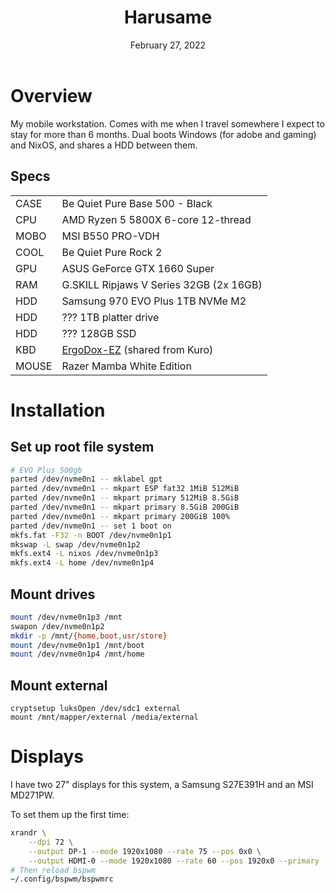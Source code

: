 #+title: Harusame
#+date:  February 27, 2022

* Overview
My mobile workstation. Comes with me when I travel somewhere I expect to stay
for more than 6 months. Dual boots Windows (for adobe and gaming) and NixOS, and
shares a HDD between them.

** Specs
| CASE  | Be Quiet Pure Base 500 - Black          |
| CPU   | AMD Ryzen 5 5800X 6-core 12-thread      |
| MOBO  | MSI B550 PRO-VDH                        |
| COOL  | Be Quiet Pure Rock 2                    |
| GPU   | ASUS GeForce GTX 1660 Super             |
| RAM   | G.SKILL Ripjaws V Series 32GB (2x 16GB) |
| HDD   | Samsung 970 EVO Plus 1TB NVMe M2        |
| HDD   | ??? 1TB platter drive                   |
| HDD   | ??? 128GB SSD                           |
| KBD   | [[https://ergodox-ez.com/][ErgoDox-EZ]] (shared from Kuro)           |
| MOUSE | Razer Mamba White Edition               |

* Installation
** Set up root file system
#+BEGIN_SRC sh
# EVO Plus 500gb
parted /dev/nvme0n1 -- mklabel gpt
parted /dev/nvme0n1 -- mkpart ESP fat32 1MiB 512MiB
parted /dev/nvme0n1 -- mkpart primary 512MiB 8.5GiB
parted /dev/nvme0n1 -- mkpart primary 8.5GiB 200GiB
parted /dev/nvme0n1 -- mkpart primary 200GiB 100%
parted /dev/nvme0n1 -- set 1 boot on
mkfs.fat -F32 -n BOOT /dev/nvme0n1p1
mkswap -L swap /dev/nvme0n1p2
mkfs.ext4 -L nixos /dev/nvme0n1p3
mkfs.ext4 -L home /dev/nvme0n1p4
#+END_SRC

** Mount drives
#+BEGIN_SRC sh
mount /dev/nvme0n1p3 /mnt
swapon /dev/nvme0n1p2
mkdir -p /mnt/{home,boot,usr/store}
mount /dev/nvme0n1p1 /mnt/boot
mount /dev/nvme0n1p4 /mnt/home
#+END_SRC

** Mount external
#+begin_src
cryptsetup luksOpen /dev/sdc1 external
mount /mnt/mapper/external /media/external
#+end_src

* Displays
I have two 27" displays for this system, a Samsung S27E391H and an MSI MD271PW.

To set them up the first time:
#+begin_src sh :results none
xrandr \
    --dpi 72 \
    --output DP-1 --mode 1920x1080 --rate 75 --pos 0x0 \
    --output HDMI-0 --mode 1920x1080 --rate 60 --pos 1920x0 --primary
# Then reload bspwm
~/.config/bspwm/bspwmrc
#+end_src
